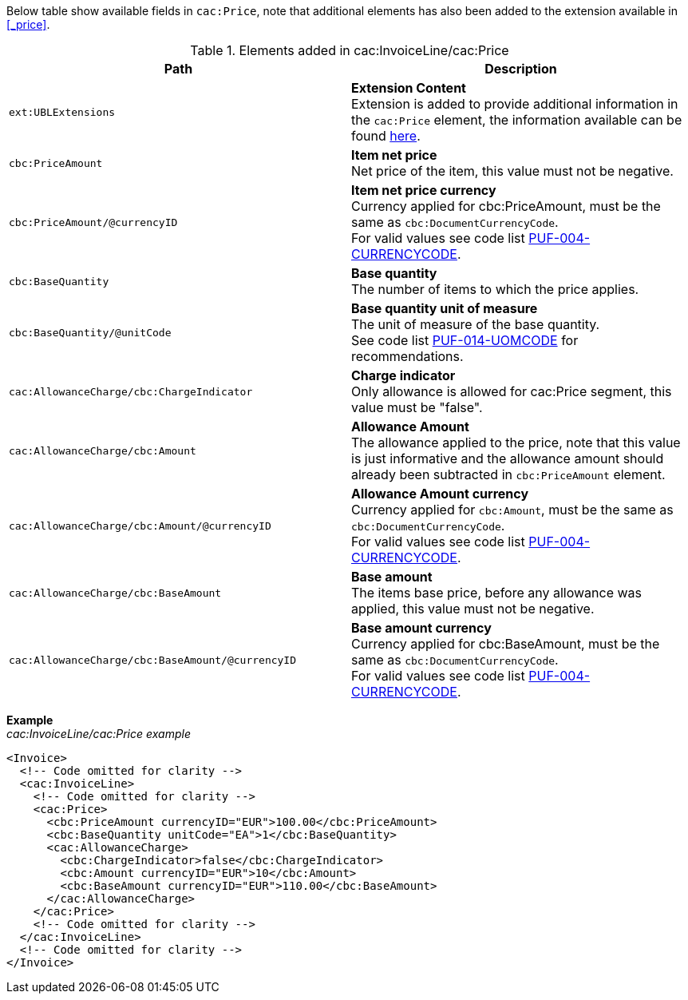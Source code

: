 Below table show available fields in `cac:Price`, note that additional elements has also been added to the extension available in <<_price>>.

.Elements added in cac:InvoiceLine/cac:Price
|===
|Path |Description

|`ext:UBLExtensions`
|**Extension Content** +
Extension is added to provide additional information in the `cac:Price` element, the information available can be found <<_price, here>>.

|`cbc:PriceAmount`
|**Item net price** +
Net price of the item, this value must not be negative.

|`cbc:PriceAmount/@currencyID`
|**Item net price currency** +
Currency applied for cbc:PriceAmount, must be the same as `cbc:DocumentCurrencyCode`. +
For valid values see code list https://pagero.github.io/puf-code-lists/#_puf_004_currencycode[PUF-004-CURRENCYCODE^].

|`cbc:BaseQuantity`
|**Base quantity** +
The number of items to which the price applies.

|`cbc:BaseQuantity/@unitCode`
|**Base quantity unit of measure** +
The unit of measure of the base quantity. +
See code list https://pagero.github.io/puf-code-lists/#_puf_014_uomcode[PUF-014-UOMCODE^] for recommendations.

|`cac:AllowanceCharge/cbc:ChargeIndicator`
|**Charge indicator** +
Only allowance is allowed for cac:Price segment, this value must be "false".

|`cac:AllowanceCharge/cbc:Amount`
|**Allowance Amount** +
The allowance applied to the price, note that this value is just informative and the allowance amount should already been subtracted in `cbc:PriceAmount` element.

|`cac:AllowanceCharge/cbc:Amount/@currencyID`
|**Allowance Amount currency** +
Currency applied for `cbc:Amount`, must be the same as `cbc:DocumentCurrencyCode`. +
For valid values see code list https://pagero.github.io/puf-code-lists/#_puf_004_currencycode[PUF-004-CURRENCYCODE^].

|`cac:AllowanceCharge/cbc:BaseAmount`
|**Base amount** +
The items base price, before any allowance was applied, this value must not be negative.

|`cac:AllowanceCharge/cbc:BaseAmount/@currencyID`
|**Base amount currency** +
Currency applied for cbc:BaseAmount, must be the same as `cbc:DocumentCurrencyCode`. +
For valid values see code list https://pagero.github.io/puf-code-lists/#_puf_004_currencycode[PUF-004-CURRENCYCODE^].

|===

*Example* +
_cac:InvoiceLine/cac:Price example_
[source,xml]
----
<Invoice>
  <!-- Code omitted for clarity -->
  <cac:InvoiceLine>
    <!-- Code omitted for clarity -->
    <cac:Price>
      <cbc:PriceAmount currencyID="EUR">100.00</cbc:PriceAmount>
      <cbc:BaseQuantity unitCode="EA">1</cbc:BaseQuantity>
      <cac:AllowanceCharge>
        <cbc:ChargeIndicator>false</cbc:ChargeIndicator>
        <cbc:Amount currencyID="EUR">10</cbc:Amount>
        <cbc:BaseAmount currencyID="EUR">110.00</cbc:BaseAmount>
      </cac:AllowanceCharge>
    </cac:Price>
    <!-- Code omitted for clarity -->
  </cac:InvoiceLine>
  <!-- Code omitted for clarity -->
</Invoice>
----
